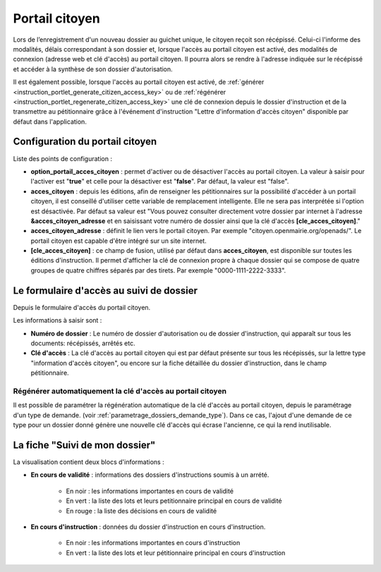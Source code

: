 .. _portail_citoyen:

###############
Portail citoyen
###############

Lors de l’enregistrement d'un nouveau dossier au guichet unique, le citoyen reçoit son récépissé. Celui-ci l'informe des modalités, délais correspondant à son dossier et, lorsque l'accès au portail citoyen est activé, des modalités de connexion (adresse web et clé d'accès) au portail citoyen.
Il pourra alors se rendre à l'adresse indiquée sur le récépissé et accéder à la synthèse de son dossier d'autorisation.

Il est également possible, lorsque l'accès au portail citoyen est activé, de :ref:`générer <instruction_portlet_generate_citizen_access_key>` ou de :ref:`régénérer <instruction_portlet_regenerate_citizen_access_key>` une clé de connexion depuis le dossier d'instruction et de la transmettre au pétitionnaire grâce à l'événement d'instruction "Lettre d'information d'accès citoyen" disponible par défaut dans l'application.

.. _portail_citoyen_configuration:

Configuration du portail citoyen
################################

Liste des points de configuration :

* **option_portail_acces_citoyen** : permet d'activer ou de désactiver l'accès au portail citoyen. La valeur à saisir pour l'activer est "**true**" et celle pour la désactiver est "**false**". Par défaut, la valeur est "false".

* **acces_citoyen** : depuis les éditions, afin de renseigner les pétitionnaires sur la possibilité d'accéder à un portail citoyen, il est conseillé d'utiliser cette variable de remplacement intelligente. Elle ne sera pas interprétée si l'option est désactivée. Par défaut sa valeur est "Vous pouvez consulter directement votre dossier par internet à l'adresse **&acces_citoyen_adresse** et en saisissant votre numéro de dossier ainsi que la clé d'accès **[cle_acces_citoyen]**."

* **acces_citoyen_adresse** : définit le lien vers le portail citoyen. Par exemple "citoyen.openmairie.org/openads/". Le portail citoyen est capable d'être intégré sur un site internet.

* **[cle_acces_citoyen]** : ce champ de fusion, utilisé par défaut dans **acces_citoyen**, est disponible sur toutes les éditions d'instruction. Il permet d'afficher la clé de connexion propre à chaque dossier qui se compose de quatre groupes de quatre chiffres séparés par des tirets. Par exemple "0000-1111-2222-3333".

.. _portail_citoyen_page_acces:

Le formulaire d'accès au suivi de dossier
#########################################

Depuis le formulaire d'accès du portail citoyen.

.. image:: portail_citoyen_formulaire_acces.png

Les informations à saisir sont :

* **Numéro de dossier** : Le numéro de dossier d'autorisation ou de dossier d'instruction,
  qui apparaît sur tous les documents: récépissés, arrêtés etc.

* **Clé d'accès** : La clé d'accès au portail citoyen qui est par défaut présente sur tous
  les récépissés, sur la lettre type "information d'accès citoyen", ou encore sur la fiche
  détaillée du dossier d'instruction, dans le champ pétitionnaire.


.. _portail_citoyen_regenerate_citizen_access_key_auto:

Régénérer automatiquement la clé d'accès au portail citoyen
===========================================================

Il est possible de paramétrer la régénération automatique de la clé d'accès au portail citoyen, depuis le paramétrage d'un type de demande. (voir :ref:`parametrage_dossiers_demande_type`).
Dans ce cas, l'ajout d'une demande de ce type pour un dossier donné génère une nouvelle clé d'accès qui écrase l'ancienne, ce qui la rend inutilisable.

.. _portail_citoyen_fiche:

La fiche "Suivi de mon dossier"
###############################

La visualisation contient deux blocs d'informations :

.. image:: portail_citoyen_suivi_dossier.png

- **En cours de validité** : informations des dossiers d'instructions soumis à un arrété.

    * En noir : les informations importantes en cours de validité
    * En vert : la liste des lots et leurs petitionnaire principal en cours de validité
    * En rouge : la liste des décisions en cours de validité

- **En cours d'instruction** : données du dossier d'instruction en cours d'instruction.

    * En noir : les informations importantes en cours d'instruction
    * En vert : la liste des lots et leur pétitionnaire principal en cours d'instruction
